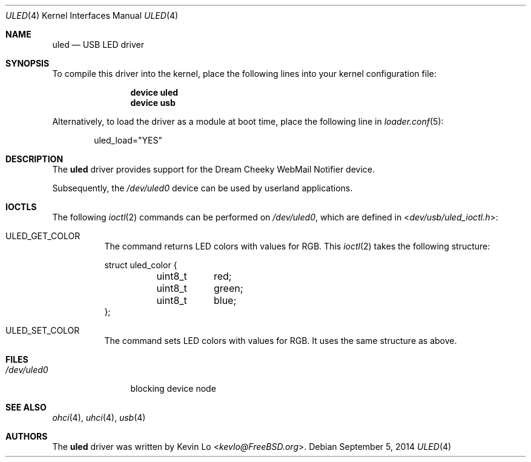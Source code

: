 .\"
.\" Copyright (c) 2014 Kevin Lo
.\" All rights reserved.
.\"
.\" Redistribution and use in source and binary forms, with or without
.\" modification, are permitted provided that the following conditions
.\" are met:
.\" 1. Redistributions of source code must retain the above copyright
.\"    notice, this list of conditions and the following disclaimer.
.\" 2. Redistributions in binary form must reproduce the above copyright
.\"    notice, this list of conditions and the following disclaimer in the
.\"    documentation and/or other materials provided with the distribution.
.\"
.\" THIS SOFTWARE IS PROVIDED BY THE AUTHOR AND CONTRIBUTORS ``AS IS'' AND
.\" ANY EXPRESS OR IMPLIED WARRANTIES, INCLUDING, BUT NOT LIMITED TO, THE
.\" IMPLIED WARRANTIES OF MERCHANTABILITY AND FITNESS FOR A PARTICULAR PURPOSE
.\" ARE DISCLAIMED.  IN NO EVENT SHALL THE AUTHOR OR CONTRIBUTORS BE LIABLE
.\" FOR ANY DIRECT, INDIRECT, INCIDENTAL, SPECIAL, EXEMPLARY, OR CONSEQUENTIAL
.\" DAMAGES (INCLUDING, BUT NOT LIMITED TO, PROCUREMENT OF SUBSTITUTE GOODS
.\" OR SERVICES; LOSS OF USE, DATA, OR PROFITS; OR BUSINESS INTERRUPTION)
.\" HOWEVER CAUSED AND ON ANY THEORY OF LIABILITY, WHETHER IN CONTRACT, STRICT
.\" LIABILITY, OR TORT (INCLUDING NEGLIGENCE OR OTHERWISE) ARISING IN ANY WAY
.\" OUT OF THE USE OF THIS SOFTWARE, EVEN IF ADVISED OF THE POSSIBILITY OF
.\" SUCH DAMAGE.
.\"
.\" $FreeBSD: releng/11.1/share/man/man4/uled.4 271188 2014-09-06 11:19:12Z joel $
.\"
.Dd September 5, 2014
.Dt ULED 4
.Os
.Sh NAME
.Nm uled
.Nd USB LED driver
.Sh SYNOPSIS
To compile this driver into the kernel, place the following lines into
your kernel configuration file:
.Bd -ragged -offset indent
.Cd "device uled"
.Cd "device usb"
.Ed
.Pp
Alternatively, to load the driver as a module at boot time,
place the following line in
.Xr loader.conf 5 :
.Bd -literal -offset indent
uled_load="YES"
.Ed
.Sh DESCRIPTION
The
.Nm
driver provides support for the Dream Cheeky WebMail Notifier device.
.Pp
Subsequently, the
.Pa /dev/uled0
device can be used by userland applications.
.Sh IOCTLS
The following
.Xr ioctl 2
commands can be performed on
.Pa /dev/uled0 ,
which are defined in
.In dev/usb/uled_ioctl.h :
.Bl -tag -width indent
.It Dv ULED_GET_COLOR
The command returns LED colors with values for RGB.
This
.Xr ioctl 2
takes the following structure:
.Bd -literal
struct uled_color {
	uint8_t	red;
	uint8_t	green;
	uint8_t	blue;
};
.Ed
.It Dv ULED_SET_COLOR
The command sets LED colors with values for RGB.
It uses the same structure as above.
.El
.Sh FILES
.Bl -tag -width ".Pa /dev/uled0" -compact
.It Pa /dev/uled0
blocking device node
.El
.Sh SEE ALSO
.Xr ohci 4 ,
.Xr uhci 4 ,
.Xr usb 4
.Sh AUTHORS
.An -nosplit
The
.Nm
driver was written by
.An Kevin Lo Aq Mt kevlo@FreeBSD.org .
